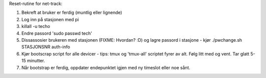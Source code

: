 Reset-rutine for net-track:

1. Bekreft at bruker er ferdig (muntlig eller lignende)
2. Log inn på stasjonen med pi
3. killall -u techo
4. Endre passord 'sudo passwd tech'
5. Dissassosier brukeren med stasjonen (FIXME: Hvordan? :D) og lagre
   passord i stasjone - kjør ./pwchange.sh STASJONSNR auth-info
6. Kjør bootscrap script for alle devicer - tips: tmux og 'tmux-all'
   scriptet fyrer av alt. Følg litt med og vent. Tar glatt 5-15 minutter.
7. Når bootstrap er ferdig, oppdater endepunktet igjen med ny timeslot
   eller noe sånt.
